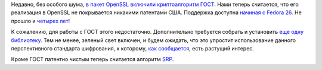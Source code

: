 .. title: Криптоалгоритм ГОСТ теперь считается патентно чистым
.. slug: kriptoalgoritm-gost-teper-schitaetsia-patentno-chistym
.. date: 2017-06-26 14:18:55 UTC+03:00
.. tags: ГОСТ, openssl, cryptography, импортозамещение, патенты, legal
.. category: 
.. link: 
.. description: 
.. type: text
.. author: Peter Lemenkov

Недавно, без особого шума, `в пакет OpenSSL включили криптоалгоритм ГОСТ
<https://src.fedoraproject.org/cgit/rpms/openssl.git/commit/?id=1ff978b>`_.
Нами теперь считается, что его реализация в OpenSSL не покрывается никакими
патентами США. Поддержка доступна `начиная с Fedora 26
<https://bugzilla.redhat.com/1303016#c3>`_. Не прошло и `четырех лет
</content/bitcoin-и-шифрование-по-ГОСТу-вскоре-появится-в-fedora/>`_!

К сожалению, для работы с ГОСТ этого недостаточно. Дополнительно требуется
собрать и установить `еще одну библиотеку
<https://github.com/gost-engine/engine>`_. Тем не менее, зеленый свет включен,
и будем ожидать, что это упростит использование данного перспективного
стандарта шифрования, к которому, `как сообщается
</content/warren-togami-присоединяется-к-blockstream-и-другие-криптоновости/>`_,
есть растущий интерес.

Кроме ГОСТ патентно чистым теперь считается алгоритм `SRP
<https://ru.wikipedia.org/wiki/SRP>`_.
